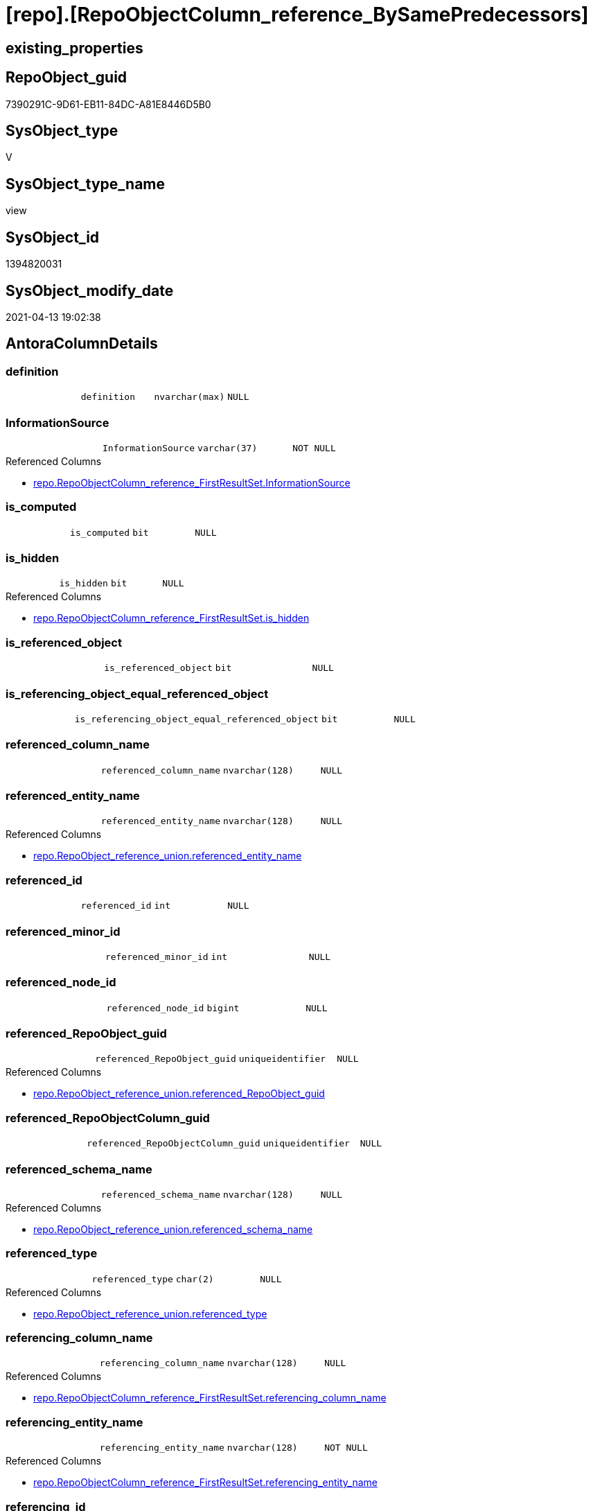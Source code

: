 = [repo].[RepoObjectColumn_reference_BySamePredecessors]

== existing_properties

// tag::existing_properties[]
:ExistsProperty--antorareferencedlist:
:ExistsProperty--referencedobjectlist:
:ExistsProperty--sql_modules_definition:
:ExistsProperty--FK:
:ExistsProperty--AntoraIndexList:
:ExistsProperty--Columns:
// end::existing_properties[]

== RepoObject_guid

// tag::RepoObject_guid[]
7390291C-9D61-EB11-84DC-A81E8446D5B0
// end::RepoObject_guid[]

== SysObject_type

// tag::SysObject_type[]
V 
// end::SysObject_type[]

== SysObject_type_name

// tag::SysObject_type_name[]
view
// end::SysObject_type_name[]

== SysObject_id

// tag::SysObject_id[]
1394820031
// end::SysObject_id[]

== SysObject_modify_date

// tag::SysObject_modify_date[]
2021-04-13 19:02:38
// end::SysObject_modify_date[]

== AntoraColumnDetails

// tag::AntoraColumnDetails[]
[[column-definition]]
=== definition

[cols="d,m,m,m,m,d"]
|===
|
|definition
|nvarchar(max)
|NULL
|
|
|===


[[column-InformationSource]]
=== InformationSource

[cols="d,m,m,m,m,d"]
|===
|
|InformationSource
|varchar(37)
|NOT NULL
|
|
|===

.Referenced Columns
--
* xref:repo.RepoObjectColumn_reference_FirstResultSet.adoc#column-InformationSource[repo.RepoObjectColumn_reference_FirstResultSet.InformationSource]
--


[[column-is_computed]]
=== is_computed

[cols="d,m,m,m,m,d"]
|===
|
|is_computed
|bit
|NULL
|
|
|===


[[column-is_hidden]]
=== is_hidden

[cols="d,m,m,m,m,d"]
|===
|
|is_hidden
|bit
|NULL
|
|
|===

.Referenced Columns
--
* xref:repo.RepoObjectColumn_reference_FirstResultSet.adoc#column-is_hidden[repo.RepoObjectColumn_reference_FirstResultSet.is_hidden]
--


[[column-is_referenced_object]]
=== is_referenced_object

[cols="d,m,m,m,m,d"]
|===
|
|is_referenced_object
|bit
|NULL
|
|
|===


[[column-is_referencing_object_equal_referenced_object]]
=== is_referencing_object_equal_referenced_object

[cols="d,m,m,m,m,d"]
|===
|
|is_referencing_object_equal_referenced_object
|bit
|NULL
|
|
|===


[[column-referenced_column_name]]
=== referenced_column_name

[cols="d,m,m,m,m,d"]
|===
|
|referenced_column_name
|nvarchar(128)
|NULL
|
|
|===


[[column-referenced_entity_name]]
=== referenced_entity_name

[cols="d,m,m,m,m,d"]
|===
|
|referenced_entity_name
|nvarchar(128)
|NULL
|
|
|===

.Referenced Columns
--
* xref:repo.RepoObject_reference_union.adoc#column-referenced_entity_name[repo.RepoObject_reference_union.referenced_entity_name]
--


[[column-referenced_id]]
=== referenced_id

[cols="d,m,m,m,m,d"]
|===
|
|referenced_id
|int
|NULL
|
|
|===


[[column-referenced_minor_id]]
=== referenced_minor_id

[cols="d,m,m,m,m,d"]
|===
|
|referenced_minor_id
|int
|NULL
|
|
|===


[[column-referenced_node_id]]
=== referenced_node_id

[cols="d,m,m,m,m,d"]
|===
|
|referenced_node_id
|bigint
|NULL
|
|
|===


[[column-referenced_RepoObject_guid]]
=== referenced_RepoObject_guid

[cols="d,m,m,m,m,d"]
|===
|
|referenced_RepoObject_guid
|uniqueidentifier
|NULL
|
|
|===

.Referenced Columns
--
* xref:repo.RepoObject_reference_union.adoc#column-referenced_RepoObject_guid[repo.RepoObject_reference_union.referenced_RepoObject_guid]
--


[[column-referenced_RepoObjectColumn_guid]]
=== referenced_RepoObjectColumn_guid

[cols="d,m,m,m,m,d"]
|===
|
|referenced_RepoObjectColumn_guid
|uniqueidentifier
|NULL
|
|
|===


[[column-referenced_schema_name]]
=== referenced_schema_name

[cols="d,m,m,m,m,d"]
|===
|
|referenced_schema_name
|nvarchar(128)
|NULL
|
|
|===

.Referenced Columns
--
* xref:repo.RepoObject_reference_union.adoc#column-referenced_schema_name[repo.RepoObject_reference_union.referenced_schema_name]
--


[[column-referenced_type]]
=== referenced_type

[cols="d,m,m,m,m,d"]
|===
|
|referenced_type
|char(2)
|NULL
|
|
|===

.Referenced Columns
--
* xref:repo.RepoObject_reference_union.adoc#column-referenced_type[repo.RepoObject_reference_union.referenced_type]
--


[[column-referencing_column_name]]
=== referencing_column_name

[cols="d,m,m,m,m,d"]
|===
|
|referencing_column_name
|nvarchar(128)
|NULL
|
|
|===

.Referenced Columns
--
* xref:repo.RepoObjectColumn_reference_FirstResultSet.adoc#column-referencing_column_name[repo.RepoObjectColumn_reference_FirstResultSet.referencing_column_name]
--


[[column-referencing_entity_name]]
=== referencing_entity_name

[cols="d,m,m,m,m,d"]
|===
|
|referencing_entity_name
|nvarchar(128)
|NOT NULL
|
|
|===

.Referenced Columns
--
* xref:repo.RepoObjectColumn_reference_FirstResultSet.adoc#column-referencing_entity_name[repo.RepoObjectColumn_reference_FirstResultSet.referencing_entity_name]
--


[[column-referencing_id]]
=== referencing_id

[cols="d,m,m,m,m,d"]
|===
|
|referencing_id
|int
|NULL
|
|
|===

.Referenced Columns
--
* xref:repo.RepoObjectColumn_reference_FirstResultSet.adoc#column-referencing_id[repo.RepoObjectColumn_reference_FirstResultSet.referencing_id]
--


[[column-referencing_minor_id]]
=== referencing_minor_id

[cols="d,m,m,m,m,d"]
|===
|
|referencing_minor_id
|int
|NULL
|
|
|===

.Referenced Columns
--
* xref:repo.RepoObjectColumn_reference_FirstResultSet.adoc#column-referencing_minor_id[repo.RepoObjectColumn_reference_FirstResultSet.referencing_minor_id]
--


[[column-referencing_node_id]]
=== referencing_node_id

[cols="d,m,m,m,m,d"]
|===
|
|referencing_node_id
|bigint
|NULL
|
|
|===

.Referenced Columns
--
* xref:repo.RepoObjectColumn_reference_FirstResultSet.adoc#column-referencing_node_id[repo.RepoObjectColumn_reference_FirstResultSet.referencing_node_id]
--


[[column-referencing_RepoObject_guid]]
=== referencing_RepoObject_guid

[cols="d,m,m,m,m,d"]
|===
|
|referencing_RepoObject_guid
|uniqueidentifier
|NOT NULL
|
|
|===

.Referenced Columns
--
* xref:repo.RepoObjectColumn_reference_FirstResultSet.adoc#column-referencing_RepoObject_guid[repo.RepoObjectColumn_reference_FirstResultSet.referencing_RepoObject_guid]
--


[[column-referencing_RepoObjectColumn_guid]]
=== referencing_RepoObjectColumn_guid

[cols="d,m,m,m,m,d"]
|===
|
|referencing_RepoObjectColumn_guid
|uniqueidentifier
|NULL
|
|
|===

.Referenced Columns
--
* xref:repo.RepoObjectColumn_reference_FirstResultSet.adoc#column-referencing_RepoObjectColumn_guid[repo.RepoObjectColumn_reference_FirstResultSet.referencing_RepoObjectColumn_guid]
--


[[column-referencing_schema_name]]
=== referencing_schema_name

[cols="d,m,m,m,m,d"]
|===
|
|referencing_schema_name
|nvarchar(128)
|NOT NULL
|
|
|===

.Referenced Columns
--
* xref:repo.RepoObjectColumn_reference_FirstResultSet.adoc#column-referencing_schema_name[repo.RepoObjectColumn_reference_FirstResultSet.referencing_schema_name]
--


[[column-referencing_type]]
=== referencing_type

[cols="d,m,m,m,m,d"]
|===
|
|referencing_type
|char(2)
|NULL
|
|
|===

.Referenced Columns
--
* xref:repo.RepoObjectColumn_reference_FirstResultSet.adoc#column-referencing_type[repo.RepoObjectColumn_reference_FirstResultSet.referencing_type]
--


// end::AntoraColumnDetails[]

== AntoraPkColumnTableRows

// tag::AntoraPkColumnTableRows[]
























// end::AntoraPkColumnTableRows[]

== AntoraNonPkColumnTableRows

// tag::AntoraNonPkColumnTableRows[]
|
|<<column-definition>>
|nvarchar(max)
|NULL
|
|

|
|<<column-InformationSource>>
|varchar(37)
|NOT NULL
|
|

|
|<<column-is_computed>>
|bit
|NULL
|
|

|
|<<column-is_hidden>>
|bit
|NULL
|
|

|
|<<column-is_referenced_object>>
|bit
|NULL
|
|

|
|<<column-is_referencing_object_equal_referenced_object>>
|bit
|NULL
|
|

|
|<<column-referenced_column_name>>
|nvarchar(128)
|NULL
|
|

|
|<<column-referenced_entity_name>>
|nvarchar(128)
|NULL
|
|

|
|<<column-referenced_id>>
|int
|NULL
|
|

|
|<<column-referenced_minor_id>>
|int
|NULL
|
|

|
|<<column-referenced_node_id>>
|bigint
|NULL
|
|

|
|<<column-referenced_RepoObject_guid>>
|uniqueidentifier
|NULL
|
|

|
|<<column-referenced_RepoObjectColumn_guid>>
|uniqueidentifier
|NULL
|
|

|
|<<column-referenced_schema_name>>
|nvarchar(128)
|NULL
|
|

|
|<<column-referenced_type>>
|char(2)
|NULL
|
|

|
|<<column-referencing_column_name>>
|nvarchar(128)
|NULL
|
|

|
|<<column-referencing_entity_name>>
|nvarchar(128)
|NOT NULL
|
|

|
|<<column-referencing_id>>
|int
|NULL
|
|

|
|<<column-referencing_minor_id>>
|int
|NULL
|
|

|
|<<column-referencing_node_id>>
|bigint
|NULL
|
|

|
|<<column-referencing_RepoObject_guid>>
|uniqueidentifier
|NOT NULL
|
|

|
|<<column-referencing_RepoObjectColumn_guid>>
|uniqueidentifier
|NULL
|
|

|
|<<column-referencing_schema_name>>
|nvarchar(128)
|NOT NULL
|
|

|
|<<column-referencing_type>>
|char(2)
|NULL
|
|

// end::AntoraNonPkColumnTableRows[]

== AntoraIndexList

// tag::AntoraIndexList[]

[[index-idx_RepoObjectColumn_reference_BySamePredecessors__1]]
=== idx_RepoObjectColumn_reference_BySamePredecessors__1

* IndexSemanticGroup: xref:index/IndexSemanticGroup.adoc#_no_group[no_group]
+
--
* <<column-referenced_RepoObject_guid>>; uniqueidentifier
--
* PK, Unique, Real: 0, 0, 0

// end::AntoraIndexList[]

== AntoraParameterList

// tag::AntoraParameterList[]

// end::AntoraParameterList[]

== AdocUspSteps

// tag::adocuspsteps[]

// end::adocuspsteps[]


== AntoraReferencedList

// tag::antorareferencedlist[]
* xref:repo.RepoObject_reference_union.adoc[]
* xref:repo.RepoObjectColumn_reference_FirstResultSet.adoc[]
// end::antorareferencedlist[]


== AntoraReferencingList

// tag::antorareferencinglist[]

// end::antorareferencinglist[]


== exampleUsage

// tag::exampleusage[]

// end::exampleusage[]


== exampleUsage_2

// tag::exampleusage_2[]

// end::exampleusage_2[]


== exampleWrong_Usage

// tag::examplewrong_usage[]

// end::examplewrong_usage[]


== has_execution_plan_issue

// tag::has_execution_plan_issue[]

// end::has_execution_plan_issue[]


== has_get_referenced_issue

// tag::has_get_referenced_issue[]

// end::has_get_referenced_issue[]


== has_history

// tag::has_history[]

// end::has_history[]


== has_history_columns

// tag::has_history_columns[]

// end::has_history_columns[]


== is_persistence

// tag::is_persistence[]

// end::is_persistence[]


== is_persistence_check_duplicate_per_pk

// tag::is_persistence_check_duplicate_per_pk[]

// end::is_persistence_check_duplicate_per_pk[]


== is_persistence_check_for_empty_source

// tag::is_persistence_check_for_empty_source[]

// end::is_persistence_check_for_empty_source[]


== is_persistence_delete_changed

// tag::is_persistence_delete_changed[]

// end::is_persistence_delete_changed[]


== is_persistence_delete_missing

// tag::is_persistence_delete_missing[]

// end::is_persistence_delete_missing[]


== is_persistence_insert

// tag::is_persistence_insert[]

// end::is_persistence_insert[]


== is_persistence_truncate

// tag::is_persistence_truncate[]

// end::is_persistence_truncate[]


== is_persistence_update_changed

// tag::is_persistence_update_changed[]

// end::is_persistence_update_changed[]


== is_repo_managed

// tag::is_repo_managed[]

// end::is_repo_managed[]


== microsoft_database_tools_support

// tag::microsoft_database_tools_support[]

// end::microsoft_database_tools_support[]


== MS_Description

// tag::ms_description[]

// end::ms_description[]


== persistence_source_RepoObject_fullname

// tag::persistence_source_repoobject_fullname[]

// end::persistence_source_repoobject_fullname[]


== persistence_source_RepoObject_fullname2

// tag::persistence_source_repoobject_fullname2[]

// end::persistence_source_repoobject_fullname2[]


== persistence_source_RepoObject_guid

// tag::persistence_source_repoobject_guid[]

// end::persistence_source_repoobject_guid[]


== persistence_source_RepoObject_xref

// tag::persistence_source_repoobject_xref[]

// end::persistence_source_repoobject_xref[]


== pk_index_guid

// tag::pk_index_guid[]

// end::pk_index_guid[]


== pk_IndexPatternColumnDatatype

// tag::pk_indexpatterncolumndatatype[]

// end::pk_indexpatterncolumndatatype[]


== pk_IndexPatternColumnName

// tag::pk_indexpatterncolumnname[]

// end::pk_indexpatterncolumnname[]


== pk_IndexSemanticGroup

// tag::pk_indexsemanticgroup[]

// end::pk_indexsemanticgroup[]


== ReferencedObjectList

// tag::referencedobjectlist[]
* [repo].[RepoObject_reference_union]
* [repo].[RepoObjectColumn_reference_FirstResultSet]
// end::referencedobjectlist[]


== usp_persistence_RepoObject_guid

// tag::usp_persistence_repoobject_guid[]

// end::usp_persistence_repoobject_guid[]


== UspParameters

// tag::uspparameters[]

// end::uspparameters[]


== sql_modules_definition

// tag::sql_modules_definition[]
[source,sql]
----
/*
repo.RepoObjectColumn_reference__first_result_set
for view columns the referenced columns in a predecessor table is shown, not the referenced colum in a predecessor view
but we are looking for the referenced column in a predecessor view

example

create view view_1
as
select
aaa
from table_1

create view view_2
as
select
aaa
from view_1

repo.RepoObjectColumn_reference__first_result_set result in 2 columns references
referencing -> referenced

dbo.view_1.aaa -> dbo.table_1.aaa : roc_r_t1
dbo.view_2.aaa -> dbo.table_1.aaa : roc_r_t2


we combine with object reference ro_r

view_2 -> view_1

We are looking for common predecessors:
dbo.table_1.aaa

and we get what we need:
dbo.view_2.aaa -> dbo.view_1.aaa

*/
Create View repo.RepoObjectColumn_reference_BySamePredecessors
As
--
Select
    roc_r_t2.referencing_id
  , roc_r_t2.referencing_minor_id
  , roc_r_t2.referencing_node_id
  , roc_r_t2.referencing_RepoObject_guid
  , roc_r_t2.referencing_RepoObjectColumn_guid
  , roc_r_t2.referencing_type
  , roc_r_t2.referencing_schema_name
  , roc_r_t2.referencing_entity_name
  , roc_r_t2.referencing_column_name
  , roc_r_t1.referencing_id                       As referenced_id
  , roc_r_t1.referencing_minor_id                 As referenced_minor_id
  , roc_r_t1.referencing_node_id                  As referenced_node_id
  , ro_r.referenced_RepoObject_guid
  , roc_r_t1.referencing_RepoObjectColumn_guid    As referenced_RepoObjectColumn_guid
  , ro_r.referenced_schema_name
  , ro_r.referenced_entity_name
  , roc_r_t1.referencing_column_name              As referenced_column_name
  , ro_r.referenced_type
  , roc_r_t2.InformationSource
  , roc_r_t2.is_hidden
  , is_computed                                   = Cast(0 As Bit)
  , definition                                    = Cast(Null As NVarchar(Max))
  , is_referencing_object_equal_referenced_object = Cast(Case
                                                             When roc_r_t2.referencing_RepoObject_guid = ro_r.referenced_RepoObject_guid
                                                                 Then
                                                                 1
                                                             Else
                                                                 0
                                                         End As Bit)
  , is_referenced_object                          = Cast(1 As Bit)
From
    repo.RepoObject_reference_union                    As ro_r
    Inner Join
        repo.RepoObjectColumn_reference_FirstResultSet As roc_r_t2
            On
            ro_r.referencing_RepoObject_guid              = roc_r_t2.referencing_RepoObject_guid

    Inner Join
        repo.RepoObjectColumn_reference_FirstResultSet As roc_r_t1
            On
            ro_r.referenced_RepoObject_guid               = roc_r_t1.referencing_RepoObject_guid
            And roc_r_t2.referenced_RepoObject_guid       = roc_r_t1.referenced_RepoObject_guid
            And roc_r_t2.referenced_RepoObjectColumn_guid = roc_r_t1.referenced_RepoObjectColumn_guid
--we don't care about [is_hidden] columns or other possible not required entries
--and to ensure all results can be used we ensure RepoObjectColum exists
Where
    Not roc_r_t2.referencing_RepoObjectColumn_guid Is Null
    And Not roc_r_t1.referencing_RepoObjectColumn_guid Is Null;

----
// end::sql_modules_definition[]


